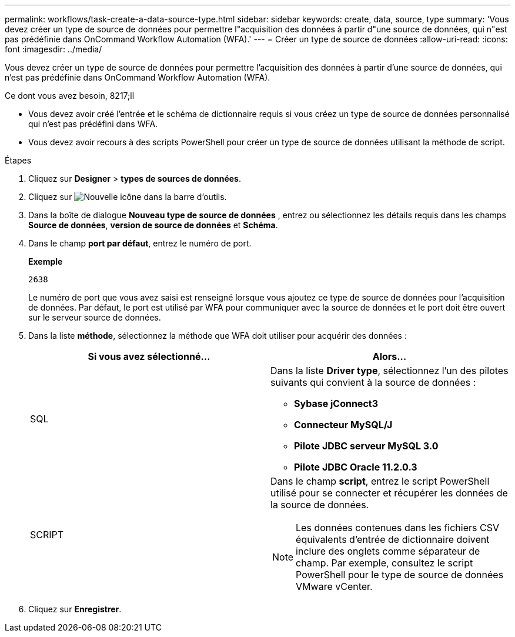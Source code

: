 ---
permalink: workflows/task-create-a-data-source-type.html 
sidebar: sidebar 
keywords: create, data, source, type 
summary: 'Vous devez créer un type de source de données pour permettre l"acquisition des données à partir d"une source de données, qui n"est pas prédéfinie dans OnCommand Workflow Automation (WFA).' 
---
= Créer un type de source de données
:allow-uri-read: 
:icons: font
:imagesdir: ../media/


[role="lead"]
Vous devez créer un type de source de données pour permettre l'acquisition des données à partir d'une source de données, qui n'est pas prédéfinie dans OnCommand Workflow Automation (WFA).

.Ce dont vous avez besoin, 8217;ll
* Vous devez avoir créé l'entrée et le schéma de dictionnaire requis si vous créez un type de source de données personnalisé qui n'est pas prédéfini dans WFA.
* Vous devez avoir recours à des scripts PowerShell pour créer un type de source de données utilisant la méthode de script.


.Étapes
. Cliquez sur *Designer* > *types de sources de données*.
. Cliquez sur image:../media/new_wfa_icon.gif["Nouvelle icône"] dans la barre d'outils.
. Dans la boîte de dialogue *Nouveau type de source de données* , entrez ou sélectionnez les détails requis dans les champs *Source de données*, *version de source de données* et *Schéma*.
. Dans le champ *port par défaut*, entrez le numéro de port.
+
*Exemple*

+
`2638`

+
Le numéro de port que vous avez saisi est renseigné lorsque vous ajoutez ce type de source de données pour l'acquisition de données. Par défaut, le port est utilisé par WFA pour communiquer avec la source de données et le port doit être ouvert sur le serveur source de données.

. Dans la liste *méthode*, sélectionnez la méthode que WFA doit utiliser pour acquérir des données :
+
[cols="2*"]
|===
| Si vous avez sélectionné... | Alors... 


 a| 
SQL
 a| 
Dans la liste *Driver type*, sélectionnez l'un des pilotes suivants qui convient à la source de données :

** *Sybase jConnect3*
** *Connecteur MySQL/J*
** *Pilote JDBC serveur MySQL 3.0*
** *Pilote JDBC Oracle 11.2.0.3*




 a| 
SCRIPT
 a| 
Dans le champ *script*, entrez le script PowerShell utilisé pour se connecter et récupérer les données de la source de données.

[NOTE]
====
Les données contenues dans les fichiers CSV équivalents d'entrée de dictionnaire doivent inclure des onglets comme séparateur de champ. Par exemple, consultez le script PowerShell pour le type de source de données VMware vCenter.

====
|===
. Cliquez sur *Enregistrer*.

